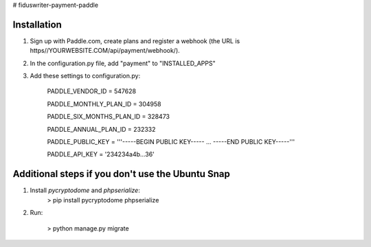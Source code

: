 # fiduswriter-payment-paddle


Installation
------------

1. Sign up with Paddle.com, create plans and register a webhook (the URL is https//YOURWEBSITE.COM/api/payment/webhook/).

2. In the configuration.py file, add "payment" to "INSTALLED_APPS"

3. Add these settings to configuration.py:

    PADDLE_VENDOR_ID = 547628

    PADDLE_MONTHLY_PLAN_ID = 304958

    PADDLE_SIX_MONTHS_PLAN_ID = 328473

    PADDLE_ANNUAL_PLAN_ID = 232332

    PADDLE_PUBLIC_KEY = '''-----BEGIN PUBLIC KEY-----
    ...
    -----END PUBLIC KEY-----'''

    PADDLE_API_KEY = '234234a4b...36'


Additional steps if you don't use the Ubuntu Snap
-------------------------------------------------

1. Install `pycryptodome` and `phpserialize`:
    > pip install pycryptodome phpserialize

2. Run:

    > python manage.py migrate
